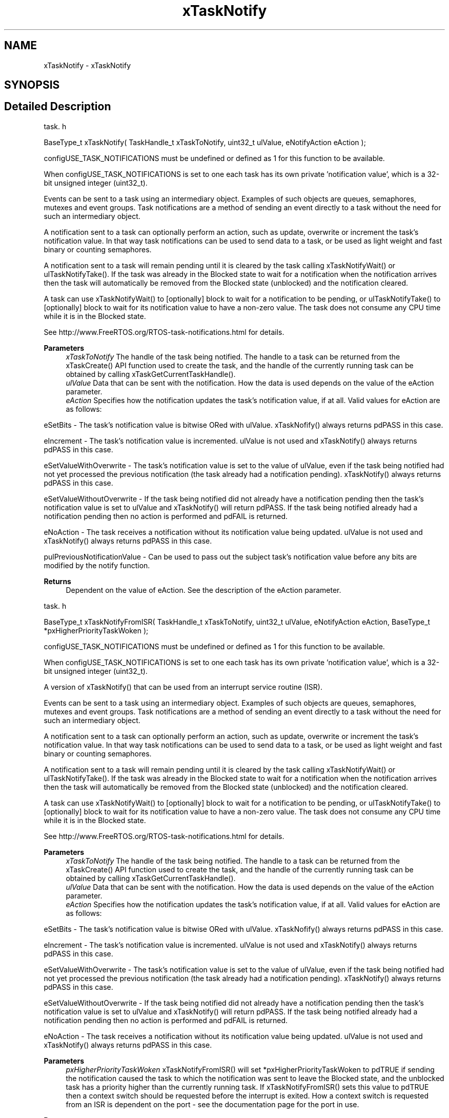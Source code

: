 .TH "xTaskNotify" 3 "Mon May 24 2021" "gdmx-display" \" -*- nroff -*-
.ad l
.nh
.SH NAME
xTaskNotify \- xTaskNotify
.SH SYNOPSIS
.br
.PP
.SH "Detailed Description"
.PP 
task\&. h 
.PP
.nf
BaseType_t xTaskNotify( TaskHandle_t xTaskToNotify, uint32_t ulValue, eNotifyAction eAction );
.fi
.PP
.PP
configUSE_TASK_NOTIFICATIONS must be undefined or defined as 1 for this function to be available\&.
.PP
When configUSE_TASK_NOTIFICATIONS is set to one each task has its own private 'notification value', which is a 32-bit unsigned integer (uint32_t)\&.
.PP
Events can be sent to a task using an intermediary object\&. Examples of such objects are queues, semaphores, mutexes and event groups\&. Task notifications are a method of sending an event directly to a task without the need for such an intermediary object\&.
.PP
A notification sent to a task can optionally perform an action, such as update, overwrite or increment the task's notification value\&. In that way task notifications can be used to send data to a task, or be used as light weight and fast binary or counting semaphores\&.
.PP
A notification sent to a task will remain pending until it is cleared by the task calling xTaskNotifyWait() or ulTaskNotifyTake()\&. If the task was already in the Blocked state to wait for a notification when the notification arrives then the task will automatically be removed from the Blocked state (unblocked) and the notification cleared\&.
.PP
A task can use xTaskNotifyWait() to [optionally] block to wait for a notification to be pending, or ulTaskNotifyTake() to [optionally] block to wait for its notification value to have a non-zero value\&. The task does not consume any CPU time while it is in the Blocked state\&.
.PP
See http://www.FreeRTOS.org/RTOS-task-notifications.html for details\&.
.PP
\fBParameters\fP
.RS 4
\fIxTaskToNotify\fP The handle of the task being notified\&. The handle to a task can be returned from the xTaskCreate() API function used to create the task, and the handle of the currently running task can be obtained by calling xTaskGetCurrentTaskHandle()\&.
.br
\fIulValue\fP Data that can be sent with the notification\&. How the data is used depends on the value of the eAction parameter\&.
.br
\fIeAction\fP Specifies how the notification updates the task's notification value, if at all\&. Valid values for eAction are as follows:
.RE
.PP
eSetBits - The task's notification value is bitwise ORed with ulValue\&. xTaskNofify() always returns pdPASS in this case\&.
.PP
eIncrement - The task's notification value is incremented\&. ulValue is not used and xTaskNotify() always returns pdPASS in this case\&.
.PP
eSetValueWithOverwrite - The task's notification value is set to the value of ulValue, even if the task being notified had not yet processed the previous notification (the task already had a notification pending)\&. xTaskNotify() always returns pdPASS in this case\&.
.PP
eSetValueWithoutOverwrite - If the task being notified did not already have a notification pending then the task's notification value is set to ulValue and xTaskNotify() will return pdPASS\&. If the task being notified already had a notification pending then no action is performed and pdFAIL is returned\&.
.PP
eNoAction - The task receives a notification without its notification value being updated\&. ulValue is not used and xTaskNotify() always returns pdPASS in this case\&.
.PP
pulPreviousNotificationValue - Can be used to pass out the subject task's notification value before any bits are modified by the notify function\&.
.PP
\fBReturns\fP
.RS 4
Dependent on the value of eAction\&. See the description of the eAction parameter\&.
.RE
.PP
task\&. h 
.PP
.nf
BaseType_t xTaskNotifyFromISR( TaskHandle_t xTaskToNotify, uint32_t ulValue, eNotifyAction eAction, BaseType_t *pxHigherPriorityTaskWoken );
.fi
.PP
.PP
configUSE_TASK_NOTIFICATIONS must be undefined or defined as 1 for this function to be available\&.
.PP
When configUSE_TASK_NOTIFICATIONS is set to one each task has its own private 'notification value', which is a 32-bit unsigned integer (uint32_t)\&.
.PP
A version of xTaskNotify() that can be used from an interrupt service routine (ISR)\&.
.PP
Events can be sent to a task using an intermediary object\&. Examples of such objects are queues, semaphores, mutexes and event groups\&. Task notifications are a method of sending an event directly to a task without the need for such an intermediary object\&.
.PP
A notification sent to a task can optionally perform an action, such as update, overwrite or increment the task's notification value\&. In that way task notifications can be used to send data to a task, or be used as light weight and fast binary or counting semaphores\&.
.PP
A notification sent to a task will remain pending until it is cleared by the task calling xTaskNotifyWait() or ulTaskNotifyTake()\&. If the task was already in the Blocked state to wait for a notification when the notification arrives then the task will automatically be removed from the Blocked state (unblocked) and the notification cleared\&.
.PP
A task can use xTaskNotifyWait() to [optionally] block to wait for a notification to be pending, or ulTaskNotifyTake() to [optionally] block to wait for its notification value to have a non-zero value\&. The task does not consume any CPU time while it is in the Blocked state\&.
.PP
See http://www.FreeRTOS.org/RTOS-task-notifications.html for details\&.
.PP
\fBParameters\fP
.RS 4
\fIxTaskToNotify\fP The handle of the task being notified\&. The handle to a task can be returned from the xTaskCreate() API function used to create the task, and the handle of the currently running task can be obtained by calling xTaskGetCurrentTaskHandle()\&.
.br
\fIulValue\fP Data that can be sent with the notification\&. How the data is used depends on the value of the eAction parameter\&.
.br
\fIeAction\fP Specifies how the notification updates the task's notification value, if at all\&. Valid values for eAction are as follows:
.RE
.PP
eSetBits - The task's notification value is bitwise ORed with ulValue\&. xTaskNofify() always returns pdPASS in this case\&.
.PP
eIncrement - The task's notification value is incremented\&. ulValue is not used and xTaskNotify() always returns pdPASS in this case\&.
.PP
eSetValueWithOverwrite - The task's notification value is set to the value of ulValue, even if the task being notified had not yet processed the previous notification (the task already had a notification pending)\&. xTaskNotify() always returns pdPASS in this case\&.
.PP
eSetValueWithoutOverwrite - If the task being notified did not already have a notification pending then the task's notification value is set to ulValue and xTaskNotify() will return pdPASS\&. If the task being notified already had a notification pending then no action is performed and pdFAIL is returned\&.
.PP
eNoAction - The task receives a notification without its notification value being updated\&. ulValue is not used and xTaskNotify() always returns pdPASS in this case\&.
.PP
\fBParameters\fP
.RS 4
\fIpxHigherPriorityTaskWoken\fP xTaskNotifyFromISR() will set *pxHigherPriorityTaskWoken to pdTRUE if sending the notification caused the task to which the notification was sent to leave the Blocked state, and the unblocked task has a priority higher than the currently running task\&. If xTaskNotifyFromISR() sets this value to pdTRUE then a context switch should be requested before the interrupt is exited\&. How a context switch is requested from an ISR is dependent on the port - see the documentation page for the port in use\&.
.RE
.PP
\fBReturns\fP
.RS 4
Dependent on the value of eAction\&. See the description of the eAction parameter\&. 
.RE
.PP

.SH "Author"
.PP 
Generated automatically by Doxygen for gdmx-display from the source code\&.
